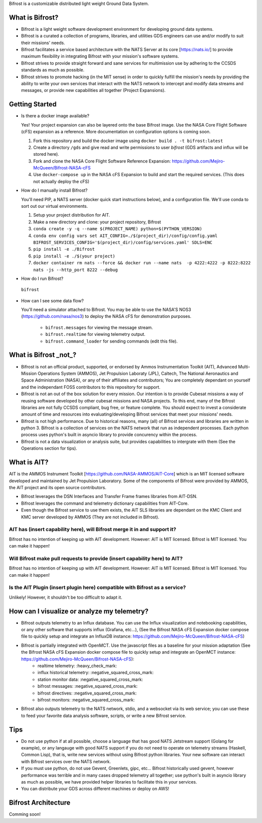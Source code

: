 Bifrost is a customizable distributed light weight Ground Data System.

What is Bifrost?
================
- Bifrost is a light weight software development environment for developing ground data systems.
- Bifrost is a curated a collection of programs, libraries, and utilities GDS engineers can use and/or modify to suit their missions' needs.
- Bifrost facilitates a service based architecture with the NATS Server at its core [https://nats.io/] to provide maximum flexibility in integrating Bifrost with your mission's software systems.
- Bifrost strives to provide straight forward and sane services for multimission use by adhering to the CCSDS standards as much as possible.
- Bifrost strives to promote hacking (in the MIT sense) in order to quickly fulfill the mission's needs by providing the ability to write your own services that interact with the NATS network to intercept and modify data streams and messages, or provide new capabilities all together (Project Expansions). 

Getting Started
===============
- Is there a docker image available?
  
  Yes! Your project expansion can also be layered onto the base Bifrost image. Use the NASA Core Flight Software (cFS) expansion as a reference. More documentation on configuration options is coming soon.
  
  1. Fork this repository and build the docker image using ``docker build . -t bifrost:latest``
  2. Create a directory ``/gds`` and give read and write permissions to user `bifrost` (GDS artifacts and influx will be stored here). 
  3. Fork and clone the NASA Core Flight Software Reference Expansion: https://github.com/Mejiro-McQueen/Bifrost-NASA-cFS
  4. Use ``docker-compose up`` in the NASA cFS Expansion to build and start the required services. (This does not actually deploy the cFS)

- How do I manually install Bifrost?
  
  You'll need PIP, a NATS server (docker quick start instructions below), and a configuration file. We'll use conda to sort out our virtual environments.
  
  1. Setup your project distribution for AIT.
  2. Make a new directory and clone: your project repository, Bifrost
  3. ``conda create -y -q --name $(PROJECT_NAME) python=$(PYTHON_VERSION)``
  4. ``conda env config vars set AIT_CONFIG=./$(project_dir)/config/config.yaml BIFROST_SERVICES_CONFIG='$(project_dir)/config/services.yaml' SDLS=ENC``
  5. ``pip install -e ./Bifrost``
  6. ``pip install -e ./$(your project)``
  7. ``docker container rm nats --force && docker run --name nats  -p 4222:4222 -p 8222:8222 nats -js --http_port 8222 --debug``
  
- How do I run Bifrost?
  
 ``bifrost``

- How can I see some data flow?
  
  You'll need a simulator attached to Bifrost. You may be able to use the NASA'S NOS3 (https://github.com/nasa/nos3) to deploy the NASA cFS for demonstration purposes.
  
      - ``bifrost.messages`` for viewing the message stream.
      - ``bifrost.realtime`` for viewing telemetry output.
      - ``bifrost.command_loader`` for sending commands (edit this file).

What is Bifrost _not_?
======================

- Bifrost is not an official product, supported, or endorsed by Ammos Instrumentation Toolkit (AIT), Advanced Multi-Mission Operations System (AMMOS), Jet Propulsion Laboraty (JPL), Caltech, The National Aeronautics and Space Administration (NASA), or any of their affiliates and contributors; You are completely dependant on yourself and the independant FOSS contributors to this repository for support. 
- Bifrost is not an out of the box solution for every mission. Our intention is to provide Cubesat missions a way of reusing software developed by other cubesat missions and NASA projects. To this end, many of the Bifrost libraries are not fully CCSDS compliant, bug free, or feature complete. You should expect to invest a considerate amount of time and resources into evaluating/developing Bifrost services that meet your missions' needs.
- Bifrost is not high performance. Due to historical reasons, many (all) of Bifrost services and libraries are written in python 3. Bifrost is a collection of services on the NATS network that run as independent processes. Each python process uses python's built in asyncio library to provide concurency within the process.
- Bifrost is not a data visualization or analysis suite, but provides capabilities to intergrate with them (See the Operations section for tips).

What is AIT?
============

AIT is the AMMOS Instrument Toolkit [https://github.com/NASA-AMMOS/AIT-Core] which is an MIT licensed software developed and maintained by Jet Propulsion Laboratory. Some of the components of Bifrost were provided by AMMOS, the AIT project and its open source contributors.

- Bifrost leverages the DSN Interfaces and Transfer Frame frames libraries from AIT-DSN.
- Bifrost leverages the command and telemetry dictionary capabilities from AIT-Core.
- Even though the Bifrost service to use them exists, the AIT SLS libraries are dependant on the KMC Client and KMC server developed by AMMOS (They are not included in Bifrost).
  
AIT has (insert capability here), will Bifrost merge it in and support it?
--------------------------------------------------------------------------

Bifrost has no intention of keeping up with AIT development.
However: AIT is MIT licensed. Bifrost is MIT licensed. You can make it happen!

Will Bifrost make pull requests to provide (insert capability here) to AIT? 
---------------------------------------------------------------------------

Bifrost has no intention of keeping up with AIT development.
However: AIT is MIT licensed. Bifrost is MIT licensed. You can make it happen!

Is the AIT Plugin (insert plugin here) compatible with Bifrost as a service?
----------------------------------------------------------------------------

Unlikely! However, it shouldn't be too difficult to adapt it.
  
How can I visualize or analyze my telemetry?
===========================================

- Bifrost outputs telemetry to an Influx database. You can use the Influx visualization and notebooking capabilities, or any other software that supports influx (Grafana, etc...), (See the Bifrost NASA cFS Expansion docker compose file to quickly setup and integrate an InfluxDB instance: https://github.com/Mejiro-McQueen/Bifrost-NASA-cFS)
- Bifrost is partially integrated with OpenMCT. Use the javascript files as a baseline for your mission adaptation (See the Bifrost NASA cFS Expansion docker compose file to quickly setup and integrate an OpenMCT instance: https://github.com/Mejiro-McQueen/Bifrost-NASA-cFS):
    - realtime telemetry: :heavy_check_mark:
    - influx historical telemetry: :negative_squared_cross_mark:
    - station monitor data: :negative_squared_cross_mark:
    - bifrost messages: :negative_squared_cross_mark:
    - bifrost directives: :negative_squared_cross_mark:
    - bifrost monitors: :negative_squared_cross_mark:
    
- Bifrost also outputs telemetry to the NATS network, stdio, and a websocket via its web service; you can use these to feed your favorite data analysis software, scripts, or write a new Bifrost service.
  
Tips
====

- Do not use python if at all possible, choose a language that has good NATS Jetstream support (Golang for example), or any langauge with good NATS support if you do not need to operate on telemetry streams (Haskell, Common Lisp), that is, write new services without using Bifrost python libraries. Your new software can interact with Bifrost services over the NATS network.
- If you must use python, do not use Gevent, Greenlets, gipc, etc... Bifrost historically used gevent, however performance was terrible and in many cases dropped telemetry all together; use python's built in asyncio library as much as possible, we have provided helper libraries to facilitate this in your services.
- You can distribute your GDS across different machines or deploy on AWS!
  
Bifrost Architecture
====================

Comming soon!
